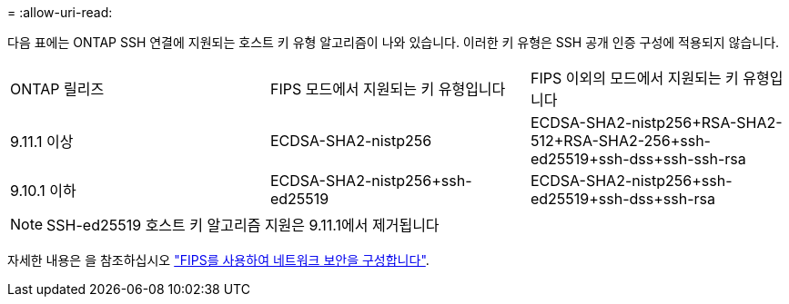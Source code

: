 = 
:allow-uri-read: 


다음 표에는 ONTAP SSH 연결에 지원되는 호스트 키 유형 알고리즘이 나와 있습니다. 이러한 키 유형은 SSH 공개 인증 구성에 적용되지 않습니다.

[cols="30,30,30"]
|===


| ONTAP 릴리즈 | FIPS 모드에서 지원되는 키 유형입니다 | FIPS 이외의 모드에서 지원되는 키 유형입니다 


 a| 
9.11.1 이상
 a| 
ECDSA-SHA2-nistp256
 a| 
ECDSA-SHA2-nistp256+RSA-SHA2-512+RSA-SHA2-256+ssh-ed25519+ssh-dss+ssh-ssh-rsa



 a| 
9.10.1 이하
 a| 
ECDSA-SHA2-nistp256+ssh-ed25519
 a| 
ECDSA-SHA2-nistp256+ssh-ed25519+ssh-dss+ssh-rsa

|===

NOTE: SSH-ed25519 호스트 키 알고리즘 지원은 9.11.1에서 제거됩니다

자세한 내용은 을 참조하십시오 link:../networking/configure_network_security_using_federal_information_processing_standards_@fips@.html["FIPS를 사용하여 네트워크 보안을 구성합니다"].
